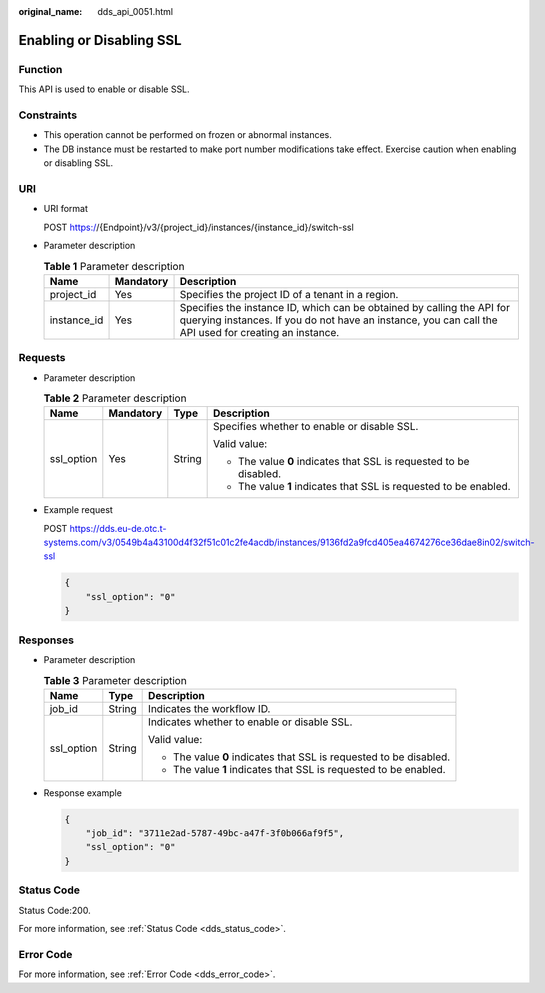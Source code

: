 :original_name: dds_api_0051.html

.. _dds_api_0051:

Enabling or Disabling SSL
=========================

Function
--------

This API is used to enable or disable SSL.

Constraints
-----------

-  This operation cannot be performed on frozen or abnormal instances.
-  The DB instance must be restarted to make port number modifications take effect. Exercise caution when enabling or disabling SSL.

URI
---

-  URI format

   POST https://{Endpoint}/v3/{project_id}/instances/{instance_id}/switch-ssl

-  Parameter description

   .. table:: **Table 1** Parameter description

      +-------------+-----------+---------------------------------------------------------------------------------------------------------------------------------------------------------------------------------+
      | Name        | Mandatory | Description                                                                                                                                                                     |
      +=============+===========+=================================================================================================================================================================================+
      | project_id  | Yes       | Specifies the project ID of a tenant in a region.                                                                                                                               |
      +-------------+-----------+---------------------------------------------------------------------------------------------------------------------------------------------------------------------------------+
      | instance_id | Yes       | Specifies the instance ID, which can be obtained by calling the API for querying instances. If you do not have an instance, you can call the API used for creating an instance. |
      +-------------+-----------+---------------------------------------------------------------------------------------------------------------------------------------------------------------------------------+

Requests
--------

-  Parameter description

   .. table:: **Table 2** Parameter description

      +-----------------+-----------------+-----------------+--------------------------------------------------------------------+
      | Name            | Mandatory       | Type            | Description                                                        |
      +=================+=================+=================+====================================================================+
      | ssl_option      | Yes             | String          | Specifies whether to enable or disable SSL.                        |
      |                 |                 |                 |                                                                    |
      |                 |                 |                 | Valid value:                                                       |
      |                 |                 |                 |                                                                    |
      |                 |                 |                 | -  The value **0** indicates that SSL is requested to be disabled. |
      |                 |                 |                 | -  The value **1** indicates that SSL is requested to be enabled.  |
      +-----------------+-----------------+-----------------+--------------------------------------------------------------------+

-  Example request

   POST https://dds.eu-de.otc.t-systems.com/v3/0549b4a43100d4f32f51c01c2fe4acdb/instances/9136fd2a9fcd405ea4674276ce36dae8in02/switch-ssl

   .. code-block:: text

      {
          "ssl_option": "0"
      }

Responses
---------

-  Parameter description

   .. table:: **Table 3** Parameter description

      +-----------------------+-----------------------+--------------------------------------------------------------------+
      | Name                  | Type                  | Description                                                        |
      +=======================+=======================+====================================================================+
      | job_id                | String                | Indicates the workflow ID.                                         |
      +-----------------------+-----------------------+--------------------------------------------------------------------+
      | ssl_option            | String                | Indicates whether to enable or disable SSL.                        |
      |                       |                       |                                                                    |
      |                       |                       | Valid value:                                                       |
      |                       |                       |                                                                    |
      |                       |                       | -  The value **0** indicates that SSL is requested to be disabled. |
      |                       |                       | -  The value **1** indicates that SSL is requested to be enabled.  |
      +-----------------------+-----------------------+--------------------------------------------------------------------+

-  Response example

   .. code-block:: text

      {
          "job_id": "3711e2ad-5787-49bc-a47f-3f0b066af9f5",
          "ssl_option": "0"
      }

Status Code
-----------

Status Code:200.

For more information, see :ref:`Status Code <dds_status_code>`.

Error Code
----------

For more information, see :ref:`Error Code <dds_error_code>`.
